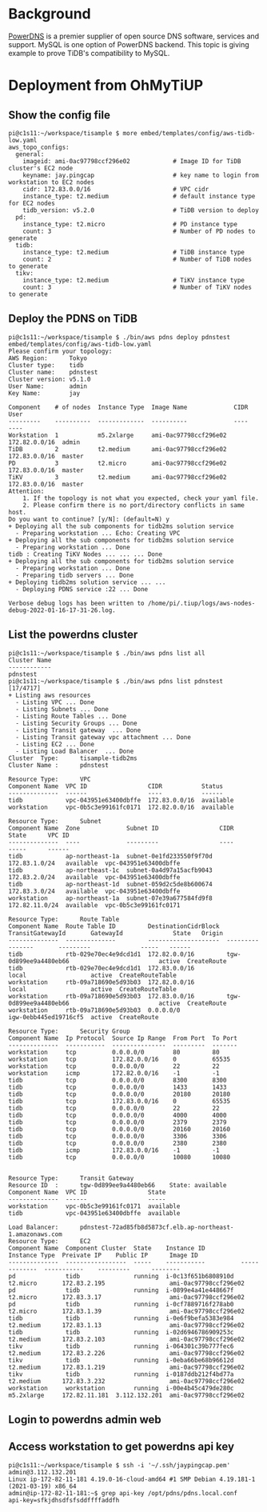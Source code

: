 * Background
[[https://www.powerdns.com/][PowerDNS]] is a premier supplier of open source DNS software, services and support. MySQL is one option of PowerDNS backend. This topic is giving example to prove TiDB's compatibility to MySQL. 
* Deployment from OhMyTiUP
** Show the config file
#+BEGIN_SRC
pi@c1s11:~/workspace/tisample $ more embed/templates/config/aws-tidb-low.yaml
aws_topo_configs:
  general:
    imageid: ami-0ac97798ccf296e02            # Image ID for TiDB cluster's EC2 node
    keyname: jay.pingcap                      # key name to login from workstation to EC2 nodes 
    cidr: 172.83.0.0/16                       # VPC cidr
    instance_type: t2.medium                  # default instance type for EC2 nodes
    tidb_version: v5.2.0                      # TiDB version to deploy
  pd:
    instance_type: t2.micro                   # PD instance type
    count: 3                                  # Number of PD nodes to generate
  tidb:
    instance_type: t2.medium                  # TiDB instance type
    count: 2                                  # Number of TiDB nodes to generate
  tikv:
    instance_type: t2.medium                  # TiKV instance type
    count: 3                                  # Number of TiKV nodes to generate
#+END_SRC
** Deploy the PDNS on TiDB
#+BEGIN_SRC
pi@c1s11:~/workspace/tisample $ ./bin/aws pdns deploy pdnstest embed/templates/config/aws-tidb-low.yaml 
Please confirm your topology:
AWS Region:      Tokyo
Cluster type:    tidb
Cluster name:    pdnstest
Cluster version: v5.1.0
User Name:       admin
Key Name:        jay

Component    # of nodes  Instance Type  Image Name             CIDR           User
---------    ----------  -------------  ----------             ----           ----
Workstation  1           m5.2xlarge     ami-0ac97798ccf296e02  172.82.0.0/16  admin
TiDB         2           t2.medium      ami-0ac97798ccf296e02  172.83.0.0/16  master
PD           3           t2.micro       ami-0ac97798ccf296e02  172.83.0.0/16  master
TiKV         3           t2.medium      ami-0ac97798ccf296e02  172.83.0.0/16  master
Attention:
    1. If the topology is not what you expected, check your yaml file.
    2. Please confirm there is no port/directory conflicts in same host.
Do you want to continue? [y/N]: (default=N) y
+ Deploying all the sub components for tidb2ms solution service
  - Preparing workstation ... Echo: Creating VPC
+ Deploying all the sub components for tidb2ms solution service
  - Preparing workstation ... Done
tidb : Creating TiKV Nodes ... ... ... Done
+ Deploying all the sub components for tidb2ms solution service
  - Preparing workstation ... Done
  - Preparing tidb servers ... Done
+ Deploying tidb2ms solution service ... ...
  - Deploying PDNS service :22 ... Done

Verbose debug logs has been written to /home/pi/.tiup/logs/aws-nodes-debug-2022-01-16-17-31-26.log.
#+END_SRC
** List the powerdns cluster
#+BEGIN_SRC
pi@c1s11:~/workspace/tisample $ ./bin/aws pdns list all 
Cluster Name
------------
pdnstest
pi@c1s11:~/workspace/tisample $ ./bin/aws pdns list pdnstest                                                                                                                                       [17/4717]
+ Listing aws resources                     
  - Listing VPC ... Done                        
  - Listing Subnets ... Done                    
  - Listing Route Tables ... Done
  - Listing Security Groups ... Done                                                                  
  - Listing Transit gateway  ... Done
  - Listing Transit gateway vpc attachment ... Done                                                                                                                                                         
  - Listing EC2 ... Done                                                                                                                                                                                    
  - Listing Load Balancer  ... Done                                                                                                                                                                         
Cluster  Type:      tisample-tidb2ms                                                                                                                                                                        
Cluster Name :      pdnstest                                                                                                                                                                                
                                                                                                                                                                                                            
Resource Type:      VPC                                                                                                                                                                                     
Component Name  VPC ID                 CIDR           Status                                                                                                                                                
--------------  ------                 ----           ------                                                                                                                                                
tidb            vpc-043951e63400dbffe  172.83.0.0/16  available                                                                                                                                             
workstation     vpc-0b5c3e99161fc0171  172.82.0.0/16  available                                                                                                                                             
                                                   
Resource Type:      Subnet
Component Name  Zone             Subnet ID                 CIDR            State      VPC ID
--------------  ----             ---------                 ----            -----      ------
tidb            ap-northeast-1a  subnet-0e1fd233550f9f70d  172.83.1.0/24   available  vpc-043951e63400dbffe
tidb            ap-northeast-1c  subnet-0a4d97a15acfb9043  172.83.2.0/24   available  vpc-043951e63400dbffe
tidb            ap-northeast-1d  subnet-059d2c5de8b600674  172.83.3.0/24   available  vpc-043951e63400dbffe
workstation     ap-northeast-1a  subnet-07e39a677584fd9f8  172.82.11.0/24  available  vpc-0b5c3e99161fc0171

Resource Type:      Route Table
Component Name  Route Table ID         DestinationCidrBlock  TransitGatewayId       GatewayId              State   Origin
--------------  --------------         --------------------  ----------------       ---------              -----   ------
tidb            rtb-029e70ec4e9dcd1d1  172.82.0.0/16         tgw-0d899ee9a4480eb66                         active  CreateRoute
tidb            rtb-029e70ec4e9dcd1d1  172.83.0.0/16                                local                  active  CreateRouteTable
workstation     rtb-09a718690e5d93b03  172.82.0.0/16                                local                  active  CreateRouteTable
workstation     rtb-09a718690e5d93b03  172.83.0.0/16         tgw-0d899ee9a4480eb66                         active  CreateRoute
workstation     rtb-09a718690e5d93b03  0.0.0.0/0                                    igw-0ebb445ed19716cf5  active  CreateRoute

Resource Type:      Security Group
Component Name  Ip Protocol  Source Ip Range  From Port  To Port
--------------  -----------  ---------------  ---------  -------
workstation     tcp          0.0.0.0/0        80         80
workstation     tcp          172.82.0.0/16    0          65535
workstation     tcp          0.0.0.0/0        22         22
workstation     icmp         172.82.0.0/16    -1         -1
tidb            tcp          0.0.0.0/0        8300       8300
tidb            tcp          0.0.0.0/0        1433       1433
tidb            tcp          0.0.0.0/0        20180      20180
tidb            tcp          172.83.0.0/16    0          65535
tidb            tcp          0.0.0.0/0        22         22
tidb            tcp          0.0.0.0/0        4000       4000
tidb            tcp          0.0.0.0/0        2379       2379
tidb            tcp          0.0.0.0/0        20160      20160
tidb            tcp          0.0.0.0/0        3306       3306
tidb            tcp          0.0.0.0/0        2380       2380
tidb            icmp         172.83.0.0/16    -1         -1
tidb            tcp          0.0.0.0/0        10080      10080


Resource Type:      Transit Gateway
Resource ID  :      tgw-0d899ee9a4480eb66    State: available 
Component Name  VPC ID                 State
--------------  ------                 -----
workstation     vpc-0b5c3e99161fc0171  available
tidb            vpc-043951e63400dbffe  available

Load Balancer:      pdnstest-72ad85fb8d5873cf.elb.ap-northeast-1.amazonaws.com
Resource Type:      EC2
Component Name  Component Cluster  State    Instance ID          Instance Type  Preivate IP    Public IP      Image ID
--------------  -----------------  -----    -----------          -------------  -----------    ---------      --------
pd              tidb               running  i-0c13f651b6808910d  t2.micro       172.83.2.195                  ami-0ac97798ccf296e02
pd              tidb               running  i-0899e4a41e448667f  t2.micro       172.83.3.17                   ami-0ac97798ccf296e02
pd              tidb               running  i-0cf7889716f278ab0  t2.micro       172.83.1.39                   ami-0ac97798ccf296e02
tidb            tidb               running  i-0e6f9befa5383e984  t2.medium      172.83.1.13                   ami-0ac97798ccf296e02
tidb            tidb               running  i-02d6946786909253c  t2.medium      172.83.2.103                  ami-0ac97798ccf296e02
tikv            tidb               running  i-064301c39b777fec6  t2.medium      172.83.2.226                  ami-0ac97798ccf296e02
tikv            tidb               running  i-0eba66be68b96612d  t2.medium      172.83.1.219                  ami-0ac97798ccf296e02
tikv            tidb               running  i-0187ddb212f4bd77a  t2.medium      172.83.3.232                  ami-0ac97798ccf296e02
workstation     workstation        running  i-00e4b45c479de280c  m5.2xlarge     172.82.11.181  3.112.132.201  ami-0ac97798ccf296e02
#+END_SRC

** Login to powerdns admin web
[[./png/pdns.01.png]]

** Access workstation to get powerdns api key
#+BEGIN_SRC
pi@c1s11:~/workspace/tisample $ ssh -i '~/.ssh/jaypingcap.pem' admin@3.112.132.201
Linux ip-172-82-11-181 4.19.0-16-cloud-amd64 #1 SMP Debian 4.19.181-1 (2021-03-19) x86_64
admin@ip-172-82-11-181:~$ grep api-key /opt/pdns/pdns.local.conf 
api-key=sfkjdhsdfsfsddffffaddfh
#+END_SRC
